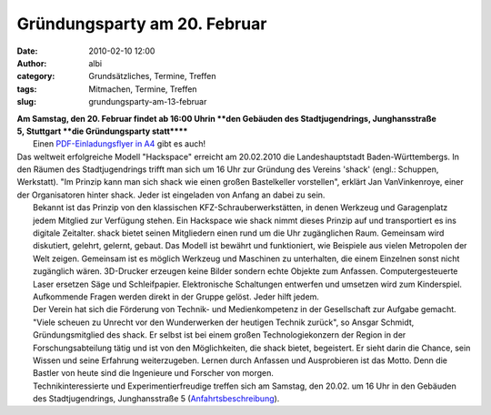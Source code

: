 Gründungsparty am 20. Februar
#############################
:date: 2010-02-10 12:00
:author: albi
:category: Grundsätzliches, Termine, Treffen
:tags: Mitmachen, Termine, Treffen
:slug: grundungsparty-am-13-februar

| **Am Samstag, den 20. Februar findet ab 16:00 Uhrin **den Gebäuden des Stadtjugendrings, Junghansstraße 5, Stuttgart **die Gründungsparty statt******
|  Einen `PDF-Einladungsflyer in A4 <http://shackspace.de/wp-content/uploads/2010/02/SHACKgruendung20feb2010.pdf>`__ gibt es auch! |image0|

| Das weltweit erfolgreiche Modell "Hackspace" erreicht am 20.02.2010 die Landeshauptstadt Baden-Württembergs. In den Räumen des Stadtjugendrings trifft man sich um 16 Uhr zur Gründung des Vereins 'shack' (engl.: Schuppen, Werkstatt). "Im Prinzip kann man sich shack wie einen großen Bastelkeller vorstellen", erklärt Jan VanVinkenroye, einer der Organisatoren hinter shack. Jeder ist eingeladen von Anfang an dabei zu sein.
|  Bekannt ist das Prinzip von den klassischen KFZ-Schrauberwerkstätten, in denen Werkzeug und Garagenplatz jedem Mitglied zur Verfügung stehen. Ein Hackspace wie shack nimmt dieses Prinzip auf und transportiert es ins digitale Zeitalter. shack bietet seinen Mitgliedern einen rund um die Uhr zugänglichen Raum. Gemeinsam wird diskutiert, gelehrt, gelernt, gebaut. Das Modell ist bewährt und funktioniert, wie Beispiele aus vielen Metropolen der Welt zeigen. Gemeinsam ist es möglich Werkzeug und Maschinen zu unterhalten, die einem Einzelnen sonst nicht zugänglich wären. 3D-Drucker erzeugen keine Bilder sondern echte Objekte zum Anfassen. Computergesteuerte Laser ersetzen Säge und Schleifpapier. Elektronische Schaltungen entwerfen und umsetzen wird zum Kinderspiel. Aufkommende Fragen werden direkt in der Gruppe gelöst. Jeder hilft jedem.
|  Der Verein hat sich die Förderung von Technik- und Medienkompetenz in der Gesellschaft zur Aufgabe gemacht. "Viele scheuen zu Unrecht vor den Wunderwerken der heutigen Technik zurück", so Ansgar Schmidt, Gründungsmitglied des shack. Er selbst ist bei einem großen Technologiekonzern der Region in der Forschungsabteilung tätig und ist von den Möglichkeiten, die shack bietet, begeistert. Er sieht darin die Chance, sein Wissen und seine Erfahrung weiterzugeben. Lernen durch Anfassen und Ausprobieren ist das Motto. Denn die Bastler von heute sind die Ingenieure und Forscher von morgen.
|  Technikinteressierte und Experimentierfreudige treffen sich am Samstag, den 20.02. um 16 Uhr in den Gebäuden des Stadtjugendrings, Junghansstraße 5 (`Anfahrtsbeschreibung <http://tinyurl.com/y9egpjh>`__).

.. |image0| image:: http://shackspace.de/wp-content/uploads/2010/02/feb2010einlad_thmb.gif
   :target: http://shackspace.de/wp-content/uploads/2010/02/feb2010einlad_thmb.gif


